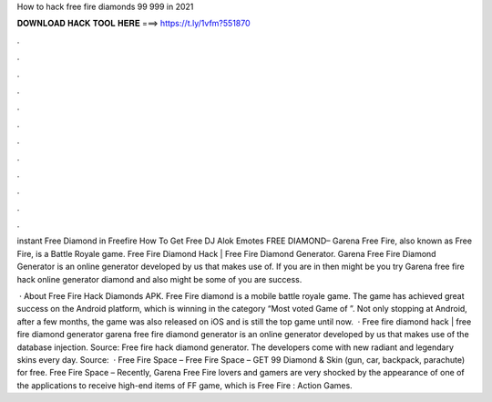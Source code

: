 How to hack free fire diamonds 99 999 in 2021



𝐃𝐎𝐖𝐍𝐋𝐎𝐀𝐃 𝐇𝐀𝐂𝐊 𝐓𝐎𝐎𝐋 𝐇𝐄𝐑𝐄 ===> https://t.ly/1vfm?551870



.



.



.



.



.



.



.



.



.



.



.



.

instant Free Diamond in Freefire How To Get Free DJ Alok Emotes FREE DIAMOND– Garena Free Fire, also known as Free Fire, is a Battle Royale game. Free Fire Diamond Hack | Free Fire Diamond Generator. Garena Free Fire Diamond Generator is an online generator developed by us that makes use of. If you are in then might be you try Garena free fire hack online generator diamond and also might be some of you are success.

 · About Free Fire Hack Diamonds APK. Free Fire diamond is a mobile battle royale game. The game has achieved great success on the Android platform, which is winning in the category “Most voted Game of ”. Not only stopping at Android, after a few months, the game was also released on iOS and is still the top game until now.  · Free fire diamond hack | free fire diamond generator garena free fire diamond generator is an online generator developed by us that makes use of the database injection. Source:  Free fire hack diamond generator. The developers come with new radiant and legendary skins every day. Source:   · Free Fire Space – Free Fire Space – GET 99 Diamond & Skin (gun, car, backpack, parachute) for free. Free Fire Space – Recently, Garena Free Fire lovers and gamers are very shocked by the appearance of one of the applications to receive high-end items of FF game, which is Free Fire : Action Games.
